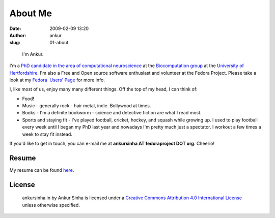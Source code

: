 About Me
########
:date: 2009-02-09 13:20
:author: ankur
:slug: 01-about

.. figure:: {filename}/images/ankur-sinha.png
    :alt: Me in Rome in December 2014.
    :target: {filename}/images/ankur-sinha.png

    I'm Ankur.

I'm a `PhD candidate in the area of computational neuroscience <{filename}/pages/02-research-profile.rst>`_ at the `Biocomputation group <http://biocomputation.herts.ac.uk>`__ at the `University of Hertfordshire <http://www.herts.ac.uk/>`__.
I'm also a Free and Open source software enthusiast and volunteer at the Fedora Project. Please take a look at my `Fedora  Users' Page`_ for more info.

I, like most of us, enjoy many many different things. Off the top of my head, I can think of:

- Food!
- Music - generally rock - hair metal, indie. Bollywood at times. 
- Books - I'm a definite bookworm - science and detective fiction are what I read most.
- Sports and staying fit - I've played football, cricket, hockey, and squash while growing up. I used to play football every week until I began my PhD last year and nowadays I'm pretty much just a spectator. I workout a few times a week to stay fit instead.

If you'd like to get in touch, you can e-mail me at **ankursinha AT fedoraproject DOT org**. Cheerio!

Resume
------

My resume can be found `here`_.


License
-------

.. raw:: html

    <center>

.. figure:: http://i.creativecommons.org/l/by/4.0/88x31.png
    :target: http://creativecommons.org/licenses/by/4.0/
    :alt: CC by Attribution 4.0 International License

    ankursinha.in by Ankur Sinha is licensed under a 
    `Creative Commons Attribution 4.0 International License`_ 
    unless otherwise specified.

.. raw:: html

    </center>



.. _Fedora  Users' Page: https://fedoraproject.org/wiki/User:Ankursinha
.. _here: http://ankursinha.in/files/misc/resume.pdf
.. _Creative Commons Attribution 4.0 International License: http://creativecommons.org/licenses/by/4.0/
